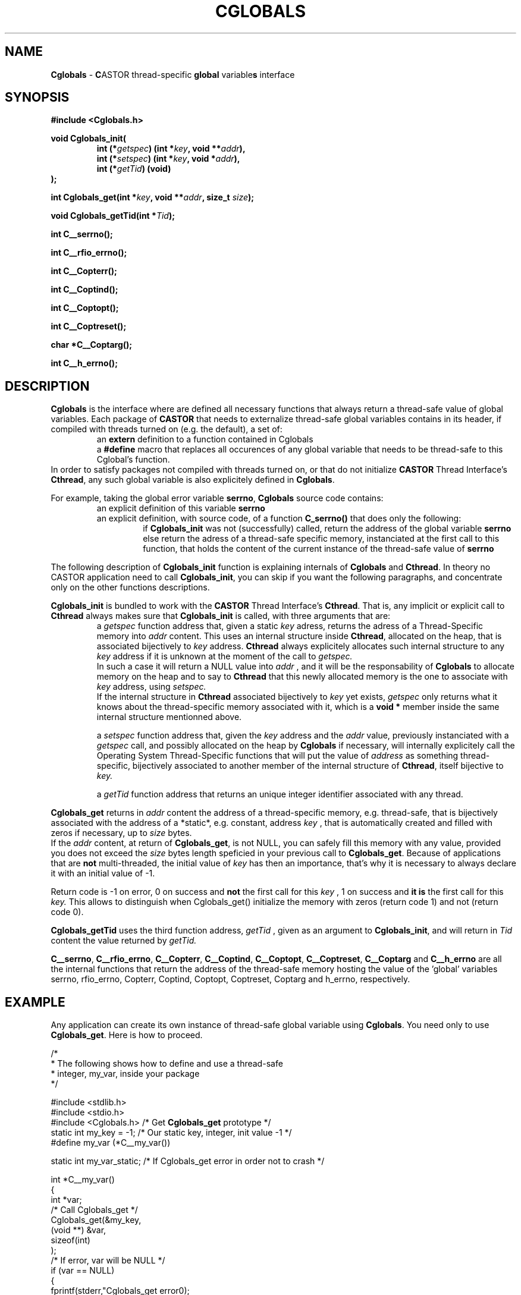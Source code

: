 .\"
.\" $Id: Cglobals.man,v 1.5 2001/10/26 09:32:49 jdurand Exp $
.\"
.TH CGLOBALS "3" "$Date: 2001/10/26 09:32:49 $" "CASTOR" "Common Library Functions"
.SH NAME
\fBCglobals\fP \- \fBC\fPASTOR thread-specific \fBglobal\fP variable\fBs\fP interface
.SH SYNOPSIS
.B #include <Cglobals.h>
.P
.BI "void Cglobals_init("
.RS
.BI "int (*" getspec ") (int *" key ", void **" addr "),"
.br
.BI "int (*" setspec ") (int *" key ", void *" addr "),"
.br
.BI "int (*" getTid ") (void)"
.RE
.BI ");"
.P
.BI "int Cglobals_get(int *" key ", void **" addr ", size_t " size ");"
.P
.BI "void Cglobals_getTid(int *" Tid ");"
.P
.BI "int C__serrno();"
.P
.BI "int C__rfio_errno();"
.P
.BI "int C__Copterr();"
.P
.BI "int C__Coptind();"
.P
.BI "int C__Coptopt();"
.P
.BI "int C__Coptreset();"
.P
.BI "char *C__Coptarg();"
.P
.BI "int C__h_errno();"

.SH DESCRIPTION

\fBCglobals\fP is the interface where are defined all necessary functions that always return a thread-safe value of global variables. Each package of \fBCASTOR\fP that needs to externalize thread-safe global variables contains in its header, if compiled with threads turned on (e.g. the default), a set of:
.RS
an \fBextern\fP definition to a function contained in Cglobals
.br
a \fB#define\fP macro that replaces all occurences of any global variable that needs to be thread-safe to this Cglobal's function.
.RE
In order to satisfy packages not compiled with threads turned on, or that do not initialize \fBCASTOR\fP Thread Interface's \fBCthread\fP, any such global variable is also explicitely defined in \fBCglobals\fP.
.P
For example, taking the global error variable \fBserrno\fP, \fBCglobals\fP source code contains:
.RS
an explicit definition of this variable \fBserrno\fP
.br
an explicit definition, with source code, of a function \fBC_serrno()\fP that does only the following:
.RS
if \fBCglobals_init\fP was not (successfully) called, return the address of the global variable \fBserrno\fP
.br
else return the adress of a thread-safe specific memory, instanciated at the first call to this function, that holds the content of the current instance of the thread-safe value of \fBserrno\fP
.RE
.RE
.P
The following description of \fBCglobals_init\fP function is explaining internals of \fBCglobals\fP and \fBCthread\fP. In theory no CASTOR application need to call \fBCglobals_init\fP, you can skip if you want the following paragraphs, and concentrate only on the other functions descriptions.
.P
\fBCglobals_init\fP is bundled to work with the \fBCASTOR\fP Thread Interface's \fBCthread\fP. That is, any implicit or explicit call to \fBCthread\fP always makes sure that \fBCglobals_init\fP is called, with three arguments that are:
.RS
a
.I getspec
function address that, given a static 
.I key
adress, returns the adress of a Thread-Specific memory into
.I addr
content. This uses an internal structure inside \fBCthread\fP, allocated on the heap, that is associated bijectively to
.I key
address. \fBCthread\fP always explicitely allocates such internal structure to any 
.I key
address if it is unknown at the moment of the call to
.I getspec.
.br
In such a case it will return a NULL value into 
.I addr
, and it will be the responsability of \fBCglobals\fP to allocate memory on the heap and to say to \fBCthread\fP that this newly allocated memory is the one to associate with 
.I key
address, using 
.I setspec.
.br
If the internal structure in \fBCthread\fP associated bijectively to
.I key
yet exists, 
.I getspec
only returns what it knows about the thread-specific memory associated with it, which is a \fBvoid *\fP member inside the same internal structure mentionned above.
.P
a 
.I setspec
function address that, given the
.I key
address and the
.I addr
value, previously instanciated with a
.I getspec
call, and possibly allocated on the heap by \fBCglobals\fP if necessary, will internally explicitely call the Operating System Thread-Specific functions that will put the value of
.I address
as something thread-specific, bijectively associated to another member of the internal structure of \fBCthread\fP, itself bijective to
.I key.
.P
a
.I getTid
function address that returns an unique integer identifier associated with any thread.
.RE
.P
\fBCglobals_get\fP returns in
.I addr
content the address of a thread-specific memory, e.g. thread-safe, that is bijectively associated with the address of a *static*, e.g. constant, address 
.I key
, that is automatically created and filled with zeros if necessary, up to
.I size
bytes.
.br
If the 
.I addr
content, at return of \fBCglobals_get\fP, is not NULL, you can safely fill this memory with any value, provided you does not exceed the 
.I size
bytes length speficied in your previous call to \fBCglobals_get\fP. Because of applications that are \fBnot\fP multi-threaded, the initial value of 
.I key
has then an importance, that's why it is necessary to always declare it with an initial value of -1.
.P
Return code is -1 on error, 0 on success and \fBnot\fP the first call for this
.I
key
, 1 on success and \fBit is\fP the first call for this
.I key.
This allows to distinguish when Cglobals_get() initialize the memory with zeros (return code 1) and not (return code 0).
.P
\fBCglobals_getTid\fP uses the third function address, 
.I getTid
, given as an argument to \fBCglobals_init\fP, and will return in
.I Tid
content the value returned by 
.I getTid.
.P
\fBC__serrno\fP, \fBC__rfio_errno\fP, \fBC__Copterr\fP, \fBC__Coptind\fP, \fBC__Coptopt\fP, \fBC__Coptreset\fP, \fBC__Coptarg\fP and \fBC__h_errno\fP are all the internal functions that return the address of the thread-safe memory hosting the value of the 'global' variables serrno, rfio_errno, Copterr, Coptind, Coptopt, Coptreset, Coptarg and h_errno, respectively.
.SH EXAMPLE
Any application can create its own instance of thread-safe global variable using \fBCglobals\fP. You need only to use \fBCglobals_get\fP. Here is how to proceed.
.ft CW
.nf
.sp
/*
 * The following shows how to define and use a thread-safe
 * integer, my_var, inside your package
 */

#include <stdlib.h>
#include <stdio.h>
#include <Cglobals.h>   /* Get \fBCglobals_get\fP prototype */
static int my_key = -1; /* Our static key, integer, init value -1 */
#define my_var (*C__my_var())

static int my_var_static; /* If Cglobals_get error in order not to crash */


int *C__my_var()
{
        int *var;
        /* Call Cglobals_get */
        Cglobals_get(&my_key,
                     (void **) &var,
                     sizeof(int)
                    );
        /* If error, var will be NULL */
        if (var == NULL)
        {
                fprintf(stderr,"Cglobals_get error\n");
                return(&my_var_static);
        }
        return(var);
}

int main()
{
        fprintf(stdout, "Current my_var value is: %d\n", my_var);
        fprintf(stdout, "Set my_var value to: %d\n", 12);
        my_var = 12;
        fprintf(stdout, "Current my_var value is: %d\n", my_var);
        return(0);
}
.ft
.LP
The following example is the source of the test suite for Cglobals_get():
.ft CW
.nf
.sp
#include <Cthread_api.h>
#include <stdlib.h>
#include <stdio.h>
#include <Cglobals.h>   /* Get Cglobals_get prototype */
#include <serrno.h>

static int my_key = -1; /* Our static key, integer, init value -1 */
#define my_var (*C__my_var())

static int my_var_static; /* If Cglobals_get error in order not to crash */
void *doit _PROTO((void *));

int doit_v = 0;
#define NTHREAD 100

int *C__my_var()
{
  int *var;
  /* Call Cglobals_get */
  switch (Cglobals_get(&my_key,
                       (void **) &var,
                       sizeof(int)
                       )) {
  case -1:
    fprintf(stderr,"[%d] Cglobals_get error\n", Cthread_self());
    break;
  case 0:
    fprintf(stderr,"[%d] Cglobals_get OK\n", Cthread_self());
    break;
  case 1:
    fprintf(stderr,"[%d] Cglobals_get OK and first call\n", Cthread_self());
    break;
  default:
    fprintf(stderr,"[%d] Cglobals_get unknown return code\n", Cthread_self());
    break;
  }
  /* If error, var will be NULL */
  if (var == NULL) {
    fprintf(stderr,"[%d] Cglobals_get error : RETURN static ADDRESS!!!!!!!!!!!!\n", Cthread_self());
    return(&my_var_static);
  }
  return(var);
}

int main()
{
  int i;

  fprintf(stdout, "[%d] ---> Before any Cthread call\n", -1);
  fprintf(stdout, "[%d] Current my_var value is: %d\n", -1, my_var);
  fprintf(stdout, "[%d] Set my_var value to: %d\n", -1, 12);
  my_var = 12;
  fprintf(stdout, "[%d] Current my_var value is: %d\n", -1, my_var);
  fprintf(stdout, "[%d] Testing consistency\n", -1);
  if (my_var != 12) {
    fprintf(stdout, "[%d] Cglobals_get worked ok\n", -1);
    exit(1);
  }
  sleep(1);
  for (i = 0; i < NTHREAD; i++) {
    Cthread_create(&doit, &doit_v);
    doit_v++;
  }
  fprintf(stdout, "[%d] ---> After all Cthread_create calls\n", -1);
  fprintf(stdout, "[%d] Current my_var value is: %d\n", -1, my_var);
  fprintf(stdout, "[%d] Set my_var value to: %d\n", -1, NTHREAD * 10000 + 12);
  my_var = NTHREAD * 10000 + 12;
  fprintf(stdout, "[%d] Current my_var value is: %d\n", -1, my_var);
  fprintf(stdout, "[%d] Testing consistency\n", -1);
  if (my_var != (NTHREAD * 10000 + 12)) {
    fprintf(stdout, "[%d] Cglobals_get worked ok\n", -1);
    exit(1);
  }
  sleep(1);
  exit(0);
}

void *doit(arg)
     void *arg;
{
  int Tid;
  int doit = * (int *) arg;
  Cglobals_getTid(&Tid);
  my_var = (Tid + 1) * 100 + 12;
  fprintf(stdout, "[%d] my_var value is: %d (should be %d)\n", Cthread_self(), my_var, (Tid + 1) * 100 + 12);
  fprintf(stdout, "[%d] second call -- my_var value is: %d (should be %d)\n", Cthread_self(), my_var, (Tid + 1) * 100 + 12);
  fprintf(stdout, "[%d] Testing consistency\n", Cthread_self());
  if (my_var != ((Tid + 1) * 100 + 12)) {
    fprintf(stdout, "[%d] !!!!!!!!! ERROR !!!!!!!!!\n", Cthread_self());
    exit(1);
  } else {
    fprintf(stdout, "[%d] Cglobals_get worked ok\n", Cthread_self());
  }
  return(0);
}


  
.ft
.LP
.SH SEE ALSO
\fBCthread\fP(3), \fBserrno\fP(3), \fBCgetopt\fP(3)

.SH AUTHOR
\fBCASTOR\fP Team <castor.support@cern.ch>

